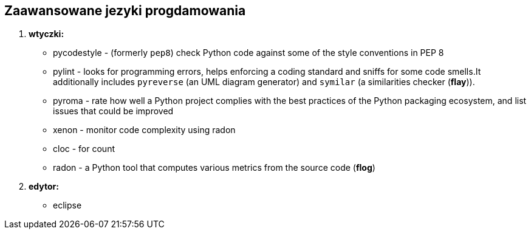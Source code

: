 Zaawansowane jezyki progdamowania
--------------------------------

. *wtyczki:*
	* pycodestyle - (formerly `pep8`) check Python code against some of the style conventions in PEP 8
	* pylint - looks for programming errors, helps enforcing a coding standard and sniffs for some code smells.It additionally includes `pyreverse` (an UML diagram generator) and `symilar` (a similarities checker (*flay*)).
	* pyroma - rate how well a Python project complies with the best practices of the Python packaging ecosystem, and list issues that could be improved
	* xenon - monitor code complexity using radon
	* cloc - for count
	* radon - a Python tool that computes various metrics from the source code (*flog*)
. *edytor:*
	* eclipse

